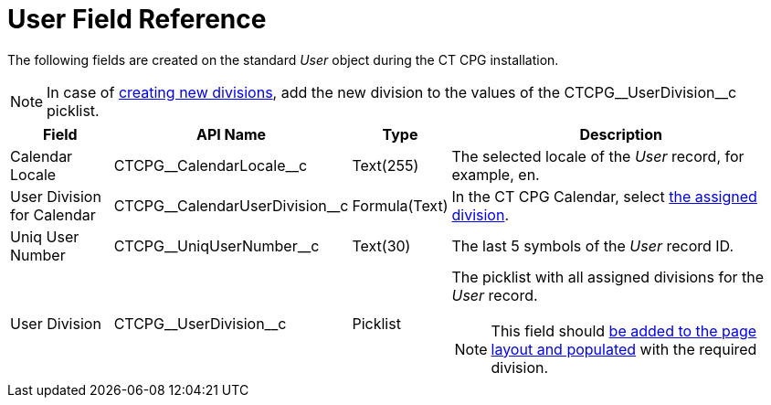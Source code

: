 = User Field Reference

The following fields are created on the standard _User_ object during the CT CPG installation.

[NOTE]
====
In case of xref:admin-guide/targeting-and-marketing-cycles-management/add-a-new-division.adoc[creating new divisions], add the new division to the values of the [.apiobject]#CTCPG\__UserDivision__c# picklist.
====

[width="100%",cols="15%,20%,10%,55%"]
|===
|*Field* |*API Name* |*Type* |*Description*

|Calendar Locale |[.apiobject]#CTCPG\__CalendarLocale__c#
|Text(255)  |The selected locale of the _User_ record, for example, [.apiobject]#en#.

|User Division for Calendar |[.apiobject]#CTCPG\__CalendarUserDivision__c#
|Formula(Text) |In the CT CPG Calendar, select xref:admin-guide/calendar-management/legacy-calendar-management/configuring-calendar/configure-settings-for-the-calendar/index.adoc[the assigned division].

|Uniq User Number |[.apiobject]#CTCPG\__UniqUserNumber__c# |Text(30)  |The last 5 symbols of the _User_ record ID.

|User Division |[.apiobject]#CTCPG\__UserDivision__c# |Picklist a|The picklist with all assigned divisions for the _User_ record.
[NOTE]
====
This field should xref:admin-guide/targeting-and-marketing-cycles-management/add-a-new-division.adoc#h2__1661054417[be added to the page layout and populated] with the required division.
====
|===
